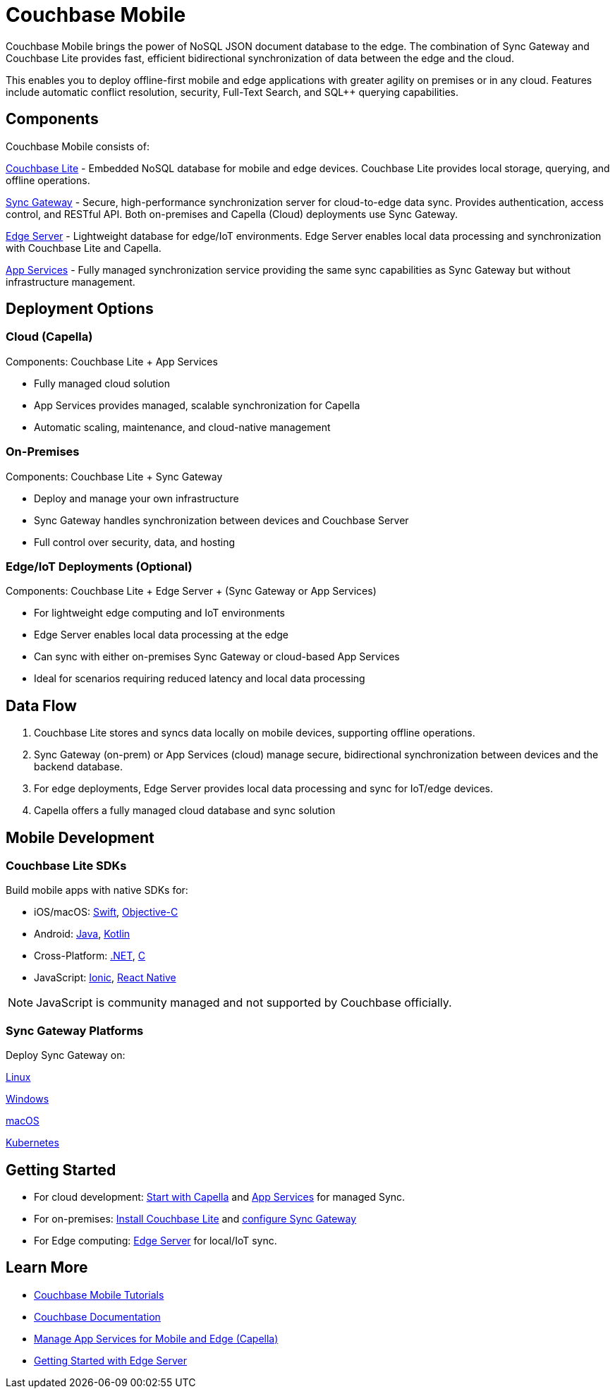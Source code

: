= Couchbase Mobile
// :page-layout: landing-page-top-level-sdk
// :page-role: tiles
:page-toclevels: 2
:page-rank: 75

Couchbase Mobile brings the power of NoSQL JSON document database to the edge.
The combination of Sync Gateway and Couchbase Lite provides fast, efficient bidirectional synchronization of data between the edge and the cloud.

This enables you to deploy offline-first mobile and edge applications with greater agility on premises or in any cloud.
Features include automatic conflict resolution, security, Full-Text Search, and SQL++ querying capabilities.

== Components

Couchbase Mobile consists of:

xref:couchbase-lite:index.adoc[Couchbase Lite] - Embedded NoSQL database for mobile and edge devices.
Couchbase Lite provides local storage, querying, and offline operations.

xref:sync-gateway:introduction.adoc[Sync Gateway] - Secure, high-performance synchronization server for cloud-to-edge data sync.
Provides authentication, access control, and RESTful API.
Both on-premises and Capella (Cloud) deployments use Sync Gateway.

xref:couchbase-edge-server:introduction:intro.adoc[Edge Server] - Lightweight database for edge/IoT environments.
Edge Server enables local data processing and synchronization with Couchbase Lite and Capella.

xref:cloud:app-services:index.adoc[App Services] - Fully managed synchronization service providing the same sync capabilities as Sync Gateway but without infrastructure management.


== Deployment Options

=== Cloud (Capella)
Components: Couchbase Lite + App Services

* Fully managed cloud solution
* App Services provides managed, scalable synchronization for Capella
* Automatic scaling, maintenance, and cloud-native management

=== On-Premises

Components: Couchbase Lite + Sync Gateway

* Deploy and manage your own infrastructure
* Sync Gateway handles synchronization between devices and Couchbase Server
* Full control over security, data, and hosting

=== Edge/IoT Deployments (Optional)
Components: Couchbase Lite + Edge Server + (Sync Gateway or App Services)

* For lightweight edge computing and IoT environments
* Edge Server enables local data processing at the edge
* Can sync with either on-premises Sync Gateway or cloud-based App Services
* Ideal for scenarios requiring reduced latency and local data processing

== Data Flow

1. Couchbase Lite stores and syncs data locally on mobile devices, supporting offline operations.
2. Sync Gateway (on-prem) or App Services (cloud) manage secure, bidirectional synchronization between devices and the backend database.
3. For edge deployments, Edge Server provides local data processing and sync for IoT/edge devices.
4. Capella offers a fully managed cloud database and sync solution

== Mobile Development

=== Couchbase Lite SDKs

Build mobile apps with native SDKs for:

* iOS/macOS: xref:couchbase-lite:swift:quickstart.adoc[Swift], xref:couchbase-lite:objc:quickstart.adoc[Objective-C]

* Android: xref:couchbase-lite:java:quickstart.adoc[Java], xref:couchbase-lite:android:kotlin.adoc[Kotlin]

* Cross-Platform: xref:couchbase-lite:csharp:quickstart.adoc[.NET], xref:couchbase-lite:c:quickstart.adoc[C]

* JavaScript: xref:couchbase-lite:javascript:ionic.adoc[Ionic], xref:couchbase-lite:javascript:react.adoc[React Native]

NOTE: JavaScript is community managed and not supported by Couchbase officially.

=== Sync Gateway Platforms
Deploy Sync Gateway on:

xref:sync-gateway:get-started-install.adoc#install-for-linux[Linux]

xref:sync-gateway:get-started-install.adoc#install-for-windows[Windows]

xref:sync-gateway:get-started-install.adoc#install-for-mac-os[macOS]

xref:sync-gateway:deploy-cluster-to-kubernetes.adoc[Kubernetes]

== Getting Started

* For cloud development: xref:cloud:index.adoc[Start with Capella] and xref:cloud:app-services:index.adoc[App Services] for managed Sync.
* For on-premises: xref:couchbase-lite:introduction.adoc[Install Couchbase Lite] and xref:sync-gateway:introduction.adoc[configure Sync Gateway]
* For Edge computing: xref:couchbase-edge-server:introduction:intro.adoc[Edge Server] for local/IoT sync.

== Learn More

* https://developer.couchbase.com/tutorials/[Couchbase Mobile Tutorials]
* xref:mobile:introduction:architecture-overview.adoc[Couchbase Documentation]
* xref:cloud:mobile:index.adoc[Manage App Services for Mobile and Edge (Capella)]
* xref:couchbase-edge-server:get-started:get-started-landing.adoc[Getting Started with Edge Server]
